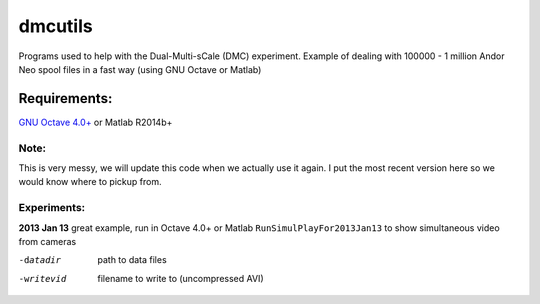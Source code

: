 =========
dmcutils
=========

Programs used to help with the Dual-Multi-sCale (DMC) experiment.
Example of dealing with 100000 - 1 million Andor Neo spool files in a fast way (using GNU Octave or Matlab)

Requirements:
=============
`GNU Octave 4.0+ <http://www.gnu.org/software/octave/>`_ or Matlab R2014b+


Note:
-----
This is very messy, we will update this code when we actually use it again. I put the most recent version here so we would know where to pickup from.

Experiments:
------------

**2013 Jan 13** great example, run in Octave 4.0+ or Matlab 
``RunSimulPlayFor2013Jan13`` to show simultaneous video from cameras

-datadir       path to data files
-writevid      filename to write to (uncompressed AVI)

